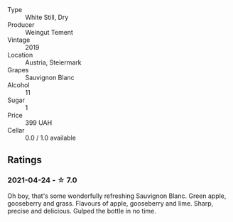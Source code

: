 - Type :: White Still, Dry
- Producer :: Weingut Tement
- Vintage :: 2019
- Location :: Austria, Steiermark
- Grapes :: Sauvignon Blanc
- Alcohol :: 11
- Sugar :: 1
- Price :: 399 UAH
- Cellar :: 0.0 / 1.0 available

** Ratings

*** 2021-04-24 - ☆ 7.0

Oh boy, that's some wonderfully refreshing Sauvignon Blanc. Green apple, gooseberry and grass. Flavours of apple, gooseberry and lime. Sharp, precise and delicious. Gulped the bottle in no time.

